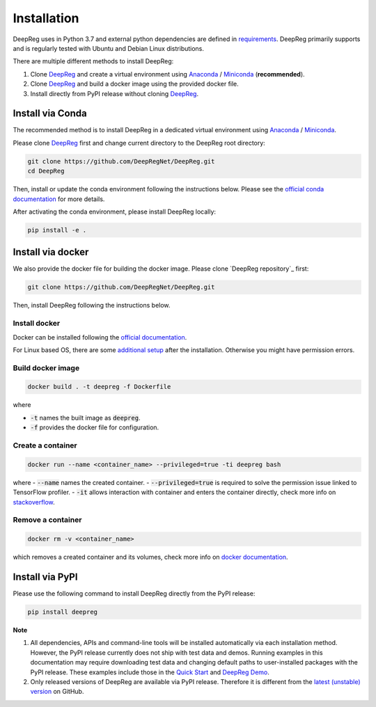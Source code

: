 Installation
============

DeepReg uses in Python 3.7 and external python dependencies are defined in `requirements <https://github.com/DeepRegNet/DeepReg/blob/main/requirements.txt>`__.
DeepReg primarily supports and is regularly tested with Ubuntu and Debian Linux distributions.

There are multiple different methods to install DeepReg:

1. Clone `DeepReg`_ and create a virtual environment using `Anaconda`_ / `Miniconda`_ (**recommended**).
2. Clone `DeepReg`_ and build a docker image using the provided docker file.
3. Install directly from PyPI release without cloning `DeepReg`_.

Install via Conda
-----------------

The recommended method is to install DeepReg in a dedicated virtual
environment using `Anaconda`_ / `Miniconda`_.

Please clone `DeepReg`_ first and change current directory to the DeepReg root directory:

.. code:: bash

    git clone https://github.com/DeepRegNet/DeepReg.git
    cd DeepReg

Then, install or update the conda environment following the instructions below.
Please see the `official conda documentation <https://docs.conda.io/projects/conda/en/latest/user-guide/tasks/manage-environments.html>`__
for more details.

.. tabs::

    .. tab:: Linux

        Install DeepReg without GPU support.

        .. code:: bash

            conda env create -f environment_cpu.yml
            conda activate deepreg

        Install DeepReg with GPU support.

        .. code:: bash

            conda env create -f environment.yml
            conda activate deepreg

        Update DeepReg without GPU support.

        .. code:: bash

            conda env update -f environment_cpu.yml


        Update DeepReg with GPU support.

        .. code:: bash

            conda env update -f environment.yml

    .. tab:: Mac OS

        Install DeepReg without GPU support.

        .. code:: bash

            conda env create -f environment_cpu.yml
            conda activate deepreg

        Update DeepReg without GPU support.

        .. code:: bash

            conda env update -f environment_cpu.yml

        Install/update DeepReg with GPU support.

        .. warning::

            Not supported or tested.

    .. tab:: Windows

        Install/update DeepReg without GPU support.

        .. warning::

            DeepReg on Windows is not fully supported.
            However, you can use the `Windows Subsystem for Linux <https://docs.microsoft.com/en-us/windows/wsl/install-win10>`__.
            Set up WSL and follow the DeepReg setup instructions for Linux.

        Install/update DeepReg with GPU support.

        .. warning::

            Not supported or tested.


After activating the conda environment, please install DeepReg locally:

.. code:: bash

    pip install -e .

Install via docker
------------------

We also provide the docker file for building the docker image.
Please clone `DeepReg repository`_ first:

.. code:: bash

    git clone https://github.com/DeepRegNet/DeepReg.git

Then, install DeepReg following the instructions below.

Install docker
^^^^^^^^^^^^^^

Docker can be installed following the `official documentation <https://docs.docker.com/get-docker/>`__.

For Linux based OS, there are some `additional setup <https://docs.docker.com/engine/install/linux-postinstall/>`__ after the installation.
Otherwise you might have permission errors.

Build docker image
^^^^^^^^^^^^^^^^^^

.. code:: bash

    docker build . -t deepreg -f Dockerfile

where

- :code:`-t` names the built image as :code:`deepreg`.
- :code:`-f` provides the docker file for configuration.

Create a container
^^^^^^^^^^^^^^^^^^

.. code:: bash

    docker run --name <container_name> --privileged=true -ti deepreg bash

where
- :code:`--name` names the created container.
- :code:`--privileged=true` is required to solve the permission issue linked to TensorFlow profiler.
- :code:`-it` allows interaction with container and enters the container directly,
check more info on `stackoverflow <https://stackoverflow.com/questions/48368411/what-is-docker-run-it-flag>`__.

Remove a container
^^^^^^^^^^^^^^^^^^

.. code:: bash

    docker rm -v <container_name>

which removes a created container and its volumes, check more info on `docker documentation <https://docs.docker.com/engine/reference/commandline/rm/)>`__.

Install via PyPI
----------------

Please use the following command to install DeepReg directly from the PyPI release:

.. code:: bash

    pip install deepreg


**Note**

1. All dependencies, APIs and command-line tools will be installed automatically via each installation method.
   However, the PyPI release currently does not ship with test data and demos.
   Running examples in this documentation may require downloading test data
   and changing default paths to user-installed packages with the PyPI release.
   These examples include those in the `Quick Start`_ and `DeepReg Demo`_.
2. Only released versions of DeepReg are available via PyPI release.
   Therefore it is different from the `latest (unstable) version <https://github.com/DeepRegNet/DeepReg>`__ on GitHub.

.. _Quick Start: quick_start.html
.. _DeepReg Demo: ../demo/introduction.html
.. _Anaconda: https://docs.anaconda.com/anaconda/install
.. _Miniconda: https://docs.conda.io/en/latest/miniconda.html
.. _DeepReg: https://github.com/DeepRegNet/DeepReg
